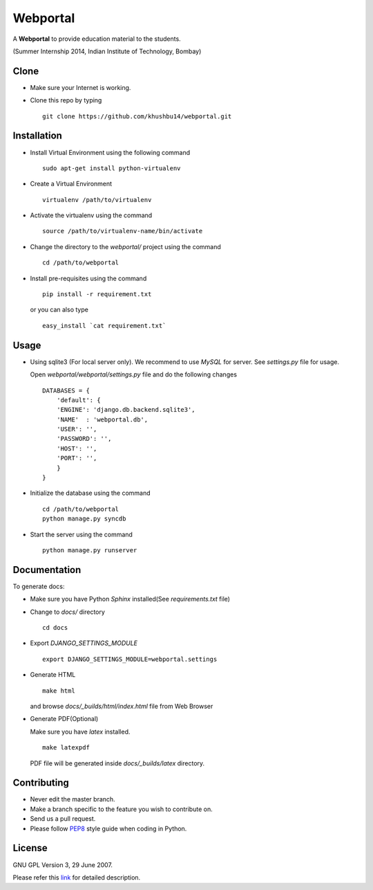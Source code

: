 =========
Webportal
=========

A **Webportal** to provide education material to the students.

(Summer Internship 2014, Indian Institute of Technology, Bombay)

Clone
-----

- Make sure your Internet is working.
- Clone this repo by typing ::

    git clone https://github.com/khushbu14/webportal.git


Installation
------------

- Install Virtual Environment using the following command ::

    sudo apt-get install python-virtualenv

- Create a Virtual Environment ::

    virtualenv /path/to/virtualenv

- Activate the virtualenv using the command ::

    source /path/to/virtualenv-name/bin/activate

- Change the directory to the `webportal/` project using the command ::

    cd /path/to/webportal

- Install pre-requisites using the command ::

    pip install -r requirement.txt

  or you can also type ::

    easy_install `cat requirement.txt`


Usage
-----

- Using sqlite3 (For local server only). We recommend to use `MySQL` for
  server. See `settings.py` file for usage.

  Open `webportal/webportal/settings.py` file and do the following changes ::

    DATABASES = {
        'default': {
        'ENGINE': 'django.db.backend.sqlite3',
        'NAME'  : 'webportal.db',
        'USER': '',
        'PASSWORD': '',
        'HOST': '',
        'PORT': '',
        }
    }


- Initialize the database using the command ::

    cd /path/to/webportal
    python manage.py syncdb

- Start the server using the command ::

    python manage.py runserver


Documentation
-------------

To generate docs:

- Make sure you have Python `Sphinx` installed(See `requirements.txt`
  file)

- Change to `docs/` directory ::

    cd docs

- Export `DJANGO_SETTINGS_MODULE` ::

    export DJANGO_SETTINGS_MODULE=webportal.settings

- Generate HTML ::

    make html

  and browse `docs/_builds/html/index.html` file from Web Browser

- Generate PDF(Optional)

  Make sure you have `latex` installed. ::

    make latexpdf

  PDF file will be generated inside `docs/_builds/latex` directory.

Contributing
------------

- Never edit the master branch.
- Make a branch specific to the feature you wish to contribute on.
- Send us a pull request.
- Please follow `PEP8 <http://legacy.python.org/dev/peps/pep-0008/>`_
  style guide when coding in Python.

License
-------

GNU GPL Version 3, 29 June 2007.

Please refer this `link <http://www.gnu.org/licenses/gpl-3.0.txt>`_
for detailed description.
